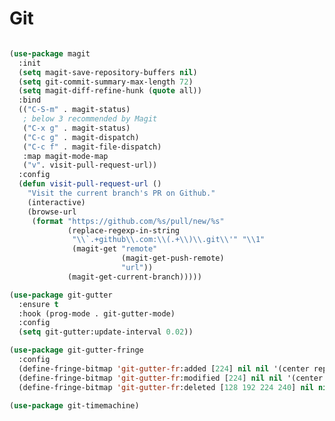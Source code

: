 * Git
#+begin_src emacs-lisp

(use-package magit
  :init
  (setq magit-save-repository-buffers nil)
  (setq git-commit-summary-max-length 72)
  (setq magit-diff-refine-hunk (quote all))
  :bind
  (("C-S-m" . magit-status)
   ; below 3 recommended by Magit
   ("C-x g" . magit-status)
   ("C-c g" . magit-dispatch)
   ("C-c f" . magit-file-dispatch)
   :map magit-mode-map
   ("v". visit-pull-request-url))
  :config
  (defun visit-pull-request-url ()
    "Visit the current branch's PR on Github."
    (interactive)
    (browse-url
     (format "https://github.com/%s/pull/new/%s"
             (replace-regexp-in-string
              "\\`.+github\\.com:\\(.+\\)\\.git\\'" "\\1"
              (magit-get "remote"
                         (magit-get-push-remote)
                         "url"))
             (magit-get-current-branch)))))

(use-package git-gutter
  :ensure t
  :hook (prog-mode . git-gutter-mode)
  :config
  (setq git-gutter:update-interval 0.02))

(use-package git-gutter-fringe
  :config
  (define-fringe-bitmap 'git-gutter-fr:added [224] nil nil '(center repeated))
  (define-fringe-bitmap 'git-gutter-fr:modified [224] nil nil '(center repeated))
  (define-fringe-bitmap 'git-gutter-fr:deleted [128 192 224 240] nil nil 'bottom))

(use-package git-timemachine)

#+end_src
